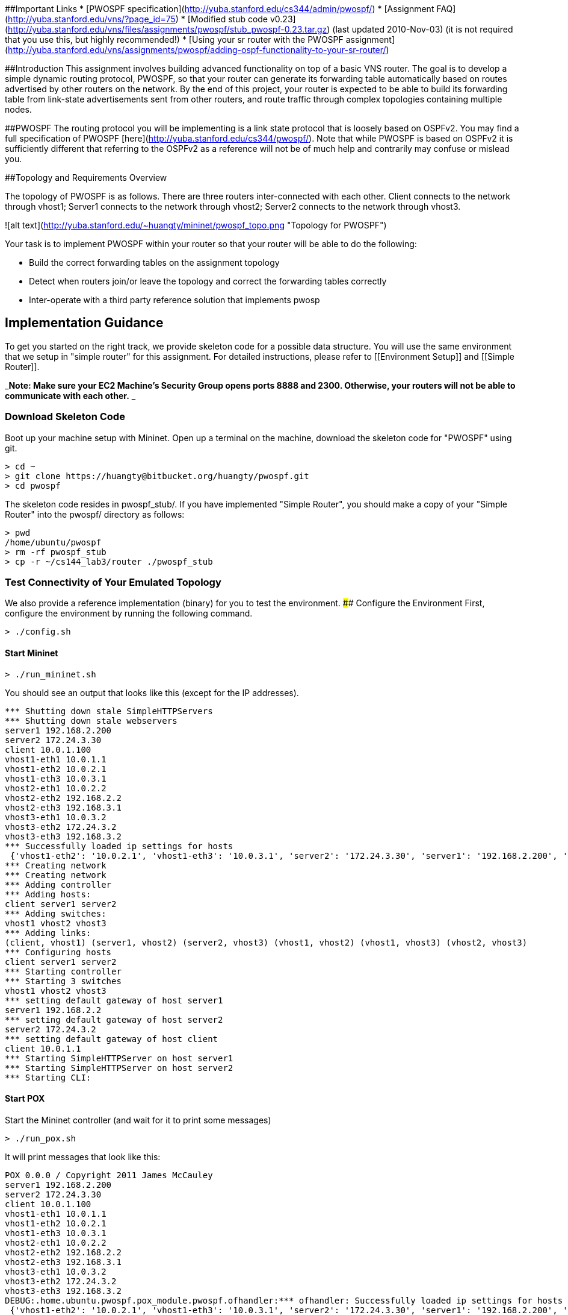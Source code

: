 ##Important Links
* [PWOSPF specification](http://yuba.stanford.edu/cs344/admin/pwospf/)
* [Assignment FAQ](http://yuba.stanford.edu/vns/?page_id=75)
* [Modified stub code v0.23](http://yuba.stanford.edu/vns/files/assignments/pwospf/stub_pwospf-0.23.tar.gz) (last updated 2010-Nov-03) (it is not required that you use this, but highly recommended!)
* [Using your sr router with the PWOSPF assignment](http://yuba.stanford.edu/vns/assignments/pwospf/adding-ospf-functionality-to-your-sr-router/)

##Introduction
This assignment involves building advanced functionality on top of a basic VNS router. The goal is to develop a simple dynamic routing protocol, PWOSPF, so that your router can generate its forwarding table automatically based on routes advertised by other routers on the network. By the end of this project, your router is expected to be able to build its forwarding table from link-state advertisements sent from other routers, and route traffic through complex topologies containing multiple nodes.

##PWOSPF
The routing protocol you will be implementing is a link state protocol that is loosely based on OSPFv2. You may find a full specification of PWOSPF [here](http://yuba.stanford.edu/cs344/pwospf/). Note that while PWOSPF is based on OSPFv2 it is sufficiently different that referring to the OSPFv2 as a reference will not be of much help and contrarily may confuse or mislead you.

##Topology and Requirements Overview

The topology of PWOSPF is as follows. There are three routers inter-connected with each other. Client connects to the network through vhost1; Server1 connects to the network through vhost2; Server2 connects to the network through vhost3.

![alt text](http://yuba.stanford.edu/~huangty/mininet/pwospf_topo.png "Topology for PWOSPF")

Your task is to implement PWOSPF within your router so that your router will be able to do the following:

* Build the correct forwarding tables on the assignment topology
* Detect when routers join/or leave the topology and correct the forwarding tables correctly
* Inter-operate with a third party reference solution that implements pwosp

## Implementation Guidance
To get you started on the right track, we provide skeleton code for a possible data structure. You will use the same environment that we setup in "simple router" for this assignment. For detailed instructions, please refer to [[Environment Setup]] and [[Simple Router]].

_**Note: Make sure your EC2 Machine's Security Group opens ports 8888 and 2300. Otherwise, your routers will not be able to communicate with each other.** _

### Download Skeleton Code
Boot up your machine setup with Mininet. Open up a terminal on the machine, download the skeleton code for "PWOSPF" using git.
```no-highlight
> cd ~
> git clone https://huangty@bitbucket.org/huangty/pwospf.git
> cd pwospf
```

The skeleton code resides in pwospf_stub/. If you have implemented "Simple Router", you should make a copy of your "Simple Router" into the pwospf/ directory as follows:

```no-highlight
> pwd
/home/ubuntu/pwospf
> rm -rf pwospf_stub
> cp -r ~/cs144_lab3/router ./pwospf_stub
```
### Test Connectivity of Your Emulated Topology
We also provide a reference implementation (binary) for you to test the environment. 
#### Configure the Environment
First, configure the environment by running the following command.
```no-highlight
> ./config.sh
```
#### Start Mininet
```no-highlight
> ./run_mininet.sh
```
You should see an output that looks like this (except for the IP addresses).
```
*** Shutting down stale SimpleHTTPServers  
*** Shutting down stale webservers  
server1 192.168.2.200
server2 172.24.3.30
client 10.0.1.100
vhost1-eth1 10.0.1.1
vhost1-eth2 10.0.2.1
vhost1-eth3 10.0.3.1
vhost2-eth1 10.0.2.2
vhost2-eth2 192.168.2.2
vhost2-eth3 192.168.3.1
vhost3-eth1 10.0.3.2
vhost3-eth2 172.24.3.2
vhost3-eth3 192.168.3.2
*** Successfully loaded ip settings for hosts
 {'vhost1-eth2': '10.0.2.1', 'vhost1-eth3': '10.0.3.1', 'server2': '172.24.3.30', 'server1': '192.168.2.200', 'vhost3-eth3': '192.168.3.2', 'vhost3-eth1': '10.0.3.2', 'vhost3-eth2': '172.24.3.2', 'client': '10.0.1.100', 'vhost2-eth3': '192.168.3.1', 'vhost2-eth2': '192.168.2.2', 'vhost2-eth1': '10.0.2.2', 'vhost1-eth1': '10.0.1.1'}
*** Creating network
*** Creating network
*** Adding controller
*** Adding hosts:
client server1 server2 
*** Adding switches:
vhost1 vhost2 vhost3 
*** Adding links:
(client, vhost1) (server1, vhost2) (server2, vhost3) (vhost1, vhost2) (vhost1, vhost3) (vhost2, vhost3) 
*** Configuring hosts
client server1 server2 
*** Starting controller
*** Starting 3 switches
vhost1 vhost2 vhost3 
*** setting default gateway of host server1
server1 192.168.2.2
*** setting default gateway of host server2
server2 172.24.3.2
*** setting default gateway of host client
client 10.0.1.1
*** Starting SimpleHTTPServer on host server1 
*** Starting SimpleHTTPServer on host server2 
*** Starting CLI:
```

#### Start POX
Start the Mininet controller (and wait for it to print some messages)
```no-highlight
> ./run_pox.sh
```

It will print messages that look like this:
```
POX 0.0.0 / Copyright 2011 James McCauley
server1 192.168.2.200
server2 172.24.3.30
client 10.0.1.100
vhost1-eth1 10.0.1.1
vhost1-eth2 10.0.2.1
vhost1-eth3 10.0.3.1
vhost2-eth1 10.0.2.2
vhost2-eth2 192.168.2.2
vhost2-eth3 192.168.3.1
vhost3-eth1 10.0.3.2
vhost3-eth2 172.24.3.2
vhost3-eth3 192.168.3.2
DEBUG:.home.ubuntu.pwospf.pox_module.pwospf.ofhandler:*** ofhandler: Successfully loaded ip settings for hosts
 {'vhost1-eth2': '10.0.2.1', 'vhost1-eth3': '10.0.3.1', 'server2': '172.24.3.30', 'server1': '192.168.2.200', 'vhost3-eth3': '192.168.3.2', 'vhost3-eth1': '10.0.3.2', 'vhost3-eth2': '172.24.3.2', 'client': '10.0.1.100', 'vhost2-eth3': '192.168.3.1', 'vhost2-eth2': '192.168.2.2', 'vhost2-eth1': '10.0.2.2', 'vhost1-eth1': '10.0.1.1'}

INFO:.home.ubuntu.pwospf.pox_module.pwospf.srhandler:created server
DEBUG:.home.ubuntu.pwospf.pox_module.pwospf.srhandler:SRServerListener listening on 8888
DEBUG:core:POX 0.0.0 going up...
DEBUG:core:Running on CPython (2.7.3/Aug 1 2012 05:14:39)
INFO:core:POX 0.0.0 is up.
This program comes with ABSOLUTELY NO WARRANTY.  This program is free software,
and you are welcome to redistribute it under certain conditions.
Type 'help(pox.license)' for details.
DEBUG:openflow.of_01:Listening for connections on 0.0.0.0:6633
Ready.
POX> INFO:openflow.of_01:[Con 1/1] Connected to 00-00-00-00-00-01
DEBUG:.home.ubuntu.pwospf.pox_module.pwospf.ofhandler:Connection [Con 1/1]
{'vhost1': {'eth3': ('10.0.3.1', 'fe:0c:ce:98:e6:c1', '10Gbps', 3)}}
{'vhost1': {'eth3': ('10.0.3.1', 'fe:0c:ce:98:e6:c1', '10Gbps', 3), 'eth2': ('10.0.2.1', 'ca:2a:c3:0a:c8:48', '10Gbps', 2)}}
{'vhost1': {'eth3': ('10.0.3.1', 'fe:0c:ce:98:e6:c1', '10Gbps', 3), 'eth2': ('10.0.2.1', 'ca:2a:c3:0a:c8:48', '10Gbps', 2), 'eth1': ('10.0.1.1', '36:fa:7f:22:db:65', '10Gbps', 1)}}
DEBUG:.home.ubuntu.pwospf.pox_module.pwospf.srhandler:SRServerListener catch RouterInfo even for vhost=vhost1, info={'eth3': ('10.0.3.1', 'fe:0c:ce:98:e6:c1', '10Gbps', 3), 'eth2': ('10.0.2.1', 'ca:2a:c3:0a:c8:48', '10Gbps', 2), 'eth1': ('10.0.1.1', '36:fa:7f:22:db:65', '10Gbps', 1)}, rtable=[('10.0.1.100', '10.0.1.100', '255.255.255.255', 'eth1'), ('10.0.2.0', '10.0.2.2', '255.255.255.0', 'eth2'), ('10.0.3.0', '10.0.3.2', '255.255.255.0', 'eth3')]
INFO:openflow.of_01:[Con 3/3] Connected to 00-00-00-00-00-03
DEBUG:.home.ubuntu.pwospf.pox_module.pwospf.ofhandler:Connection [Con 3/3]
{'vhost3': {'eth3': ('192.168.3.2', '02:1a:66:94:d6:94', '10Gbps', 3)}}
{'vhost3': {'eth3': ('192.168.3.2', '02:1a:66:94:d6:94', '10Gbps', 3), 'eth2': ('172.24.3.2', 'be:b8:be:fd:23:25', '10Gbps', 2)}}
{'vhost3': {'eth3': ('192.168.3.2', '02:1a:66:94:d6:94', '10Gbps', 3), 'eth2': ('172.24.3.2', 'be:b8:be:fd:23:25', '10Gbps', 2), 'eth1': ('10.0.3.2', '06:28:51:f8:1f:93', '10Gbps', 1)}}
DEBUG:.home.ubuntu.pwospf.pox_module.pwospf.srhandler:SRServerListener catch RouterInfo even for vhost=vhost3, info={'eth3': ('192.168.3.2', '02:1a:66:94:d6:94', '10Gbps', 3), 'eth2': ('172.24.3.2', 'be:b8:be:fd:23:25', '10Gbps', 2), 'eth1': ('10.0.3.2', '06:28:51:f8:1f:93', '10Gbps', 1)}, rtable=[('10.0.3.0', '10.0.3.1', '255.255.255.0', 'eth1'), ('172.24.3.30', '172.24.3.30', '255.255.255.255', 'eth2'), ('192.168.3.0', '192.168.3.1', '255.255.255.0', 'eth3')]
INFO:openflow.of_01:[Con 2/2] Connected to 00-00-00-00-00-02
DEBUG:.home.ubuntu.pwospf.pox_module.pwospf.ofhandler:Connection [Con 2/2]
{'vhost2': {'eth3': ('192.168.3.1', 'de:4a:68:6f:57:24', '10Gbps', 3)}}
{'vhost2': {'eth3': ('192.168.3.1', 'de:4a:68:6f:57:24', '10Gbps', 3), 'eth2': ('192.168.2.2', '7e:85:b3:94:93:91', '10Gbps', 2)}}
{'vhost2': {'eth3': ('192.168.3.1', 'de:4a:68:6f:57:24', '10Gbps', 3), 'eth2': ('192.168.2.2', '7e:85:b3:94:93:91', '10Gbps', 2), 'eth1': ('10.0.2.2', 'be:a6:3e:d3:3c:a2', '10Gbps', 1)}}
DEBUG:.home.ubuntu.pwospf.pox_module.pwospf.srhandler:SRServerListener catch RouterInfo even for vhost=vhost2, info={'eth3': ('192.168.3.1', 'de:4a:68:6f:57:24', '10Gbps', 3), 'eth2': ('192.168.2.2', '7e:85:b3:94:93:91', '10Gbps', 2), 'eth1': ('10.0.2.2', 'be:a6:3e:d3:3c:a2', '10Gbps', 1)}, rtable=[('10.0.2.0', '10.0.2.1', '255.255.255.0', 'eth1'), ('192.168.2.200', '192.168.2.200', '255.255.255.255', 'eth2'), ('192.168.3.0', '192.168.3.2', '255.255.255.0', 'eth3')]
```

#### Start Reference Solution

##### Running Multiple Routers
Because this assignment requires multiple instances of your router to run simultaneously you will want to use the -r and the -v command line options. -r allows you to specify the routing table file you want to use (e.g. -r rtable.vhost1) and -v allows you to specify the host you want to connect to on the topology (e.g. -v vhost3). We also provide a script (run_sr.sh) to help you to run multiple instances of sr. Note that, **You have to run each sr on a different machine, since they all bind to the same port.**

First, you will need to figure out the IP of your machine runs Mininet/POX:
```no-highlight
> curl ifconfig.me
A.B.C.D
```
A.B.C.D will be your public IP. 

Now, on the same machine, connect your reference solution, sr_solution, to vhost1. Replace A.B.C.D with the actual IP of your Mininet/POX machine.
```no-highlight
> ./run_sr.sh A.B.C.D vhost1
```





